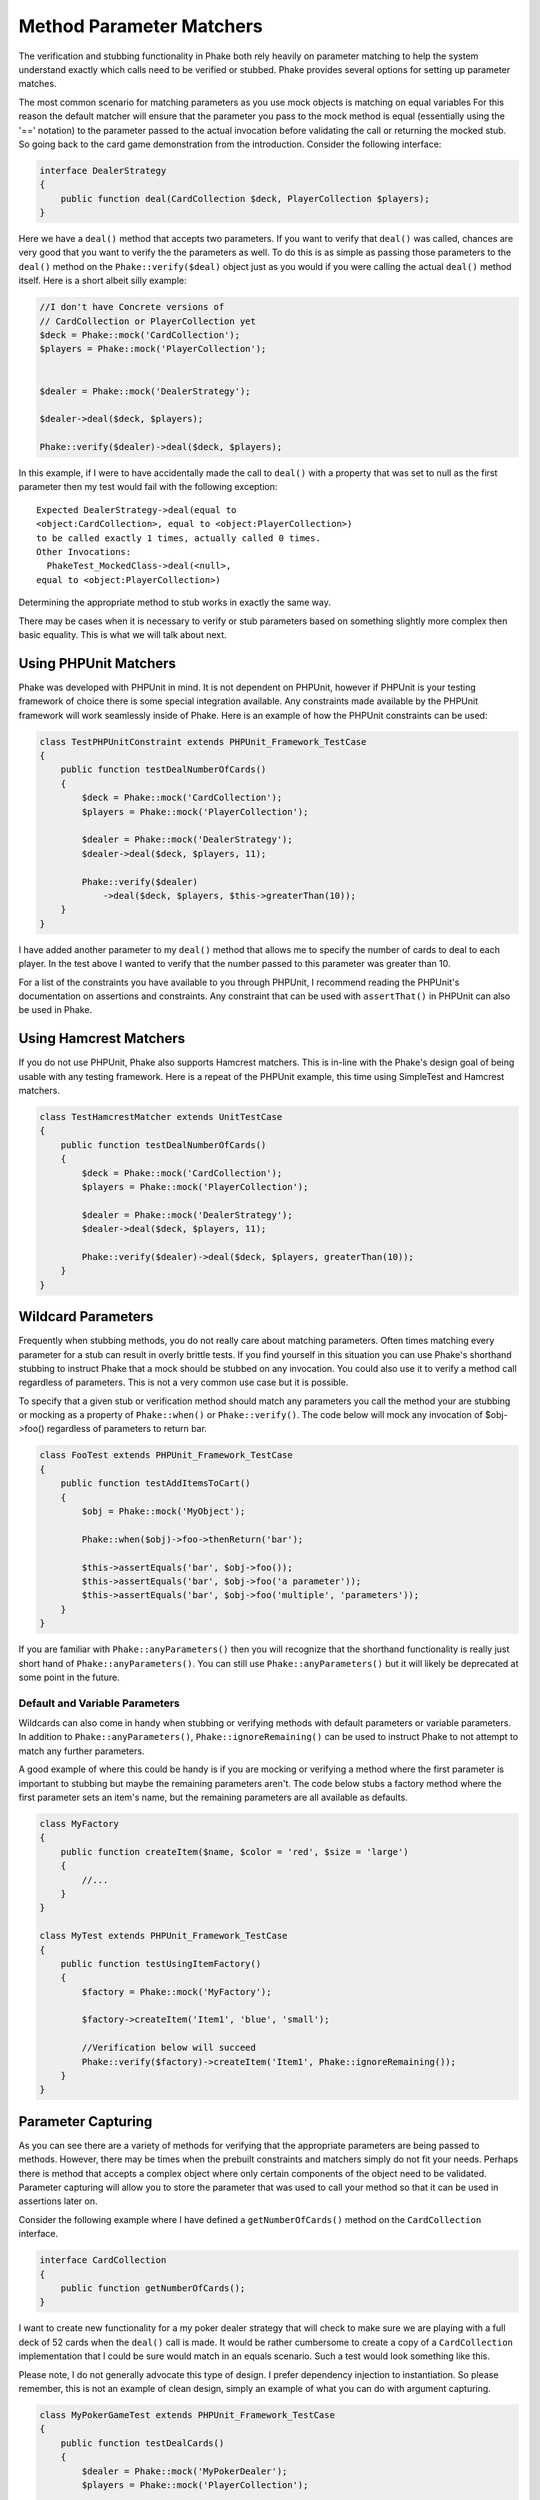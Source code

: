 .. _method-parameter-matchers-section:


*************************
Method Parameter Matchers
*************************

The verification and stubbing functionality in Phake both rely heavily on parameter matching to help the system
understand exactly which calls need to be verified or stubbed. Phake provides several options for setting up parameter
matches.

The most common scenario for matching parameters as you use mock objects is matching on equal variables For this reason
the default matcher will ensure that the parameter you pass to the mock method is equal (essentially using the '=='
notation) to the parameter passed to the actual invocation before validating the call or returning the mocked stub. So
going back to the card game demonstration from the introduction. Consider the following interface:

.. code-block:: php

    interface DealerStrategy
    {
        public function deal(CardCollection $deck, PlayerCollection $players);
    }

Here we have a ``deal()`` method that accepts two parameters. If you want to verify that ``deal()`` was called, chances
are very good that you want to verify the the parameters as well. To do this is as simple as passing those parameters
to the ``deal()`` method on the ``Phake::verify($deal)`` object just as you would if you were calling the actual
``deal()`` method itself. Here is a short albeit silly example:

.. code-block:: php

    //I don't have Concrete versions of
    // CardCollection or PlayerCollection yet
    $deck = Phake::mock('CardCollection');
    $players = Phake::mock('PlayerCollection');


    $dealer = Phake::mock('DealerStrategy');

    $dealer->deal($deck, $players);

    Phake::verify($dealer)->deal($deck, $players);

In this example, if I were to have accidentally made the call to ``deal()`` with a property that was set to null as the
first parameter then my test would fail with the following exception::

    Expected DealerStrategy->deal(equal to
    <object:CardCollection>, equal to <object:PlayerCollection>)
    to be called exactly 1 times, actually called 0 times.
    Other Invocations:
      PhakeTest_MockedClass->deal(<null>,
    equal to <object:PlayerCollection>)

Determining the appropriate method to stub works in exactly the same way.

There may be cases when it is necessary to verify or stub parameters based on something slightly more complex then
basic equality. This is what we will talk about next.

Using PHPUnit Matchers
======================
Phake was developed with PHPUnit in mind. It is not dependent on PHPUnit, however if PHPUnit is your testing framework
of choice there is some special integration available. Any constraints made available by the PHPUnit framework will
work seamlessly inside of Phake. Here is an example of how the PHPUnit constraints can be used:

.. code-block:: php

    class TestPHPUnitConstraint extends PHPUnit_Framework_TestCase
    {
        public function testDealNumberOfCards()
        {
            $deck = Phake::mock('CardCollection');
            $players = Phake::mock('PlayerCollection');

            $dealer = Phake::mock('DealerStrategy');
            $dealer->deal($deck, $players, 11);

            Phake::verify($dealer)
                ->deal($deck, $players, $this->greaterThan(10));
        }
    }


I have added another parameter to my ``deal()`` method that allows me to specify the number of cards to deal to each
player. In the test above I wanted to verify that the number passed to this parameter was greater than 10.

For a list of the constraints you have available to you through PHPUnit, I recommend reading the PHPUnit's
documentation on assertions and constraints. Any constraint that can be used with ``assertThat()`` in PHPUnit can also
be used in Phake.

Using Hamcrest Matchers
=======================
If you do not use PHPUnit, Phake also supports Hamcrest matchers. This is in-line with the Phake's design goal of being
usable with any testing framework. Here is a repeat of the PHPUnit example, this time using SimpleTest and Hamcrest
matchers.

.. code-block:: php

    class TestHamcrestMatcher extends UnitTestCase
    {
        public function testDealNumberOfCards()
        {
            $deck = Phake::mock('CardCollection');
            $players = Phake::mock('PlayerCollection');

            $dealer = Phake::mock('DealerStrategy');
            $dealer->deal($deck, $players, 11);

            Phake::verify($dealer)->deal($deck, $players, greaterThan(10));
        }
    }

.. _wildcard-parameters:
Wildcard Parameters
===================
Frequently when stubbing methods, you do not really care about matching parameters. Often times matching every
parameter for a stub can result in overly brittle tests. If you find yourself in this situation you can use Phake's
shorthand stubbing to instruct Phake that a mock should be stubbed on any invocation. You could also use it to verify a
method call regardless of parameters. This is not a very common use case but it is possible.

To specify that a given stub or verification method should match any parameters you call the method your are stubbing
or mocking as a property of ``Phake::when()`` or ``Phake::verify()``. The code below will mock any invocation of
$obj->foo() regardless of parameters to return bar.

.. code-block:: php

    class FooTest extends PHPUnit_Framework_TestCase
    {
        public function testAddItemsToCart()
        {
            $obj = Phake::mock('MyObject');

            Phake::when($obj)->foo->thenReturn('bar');

            $this->assertEquals('bar', $obj->foo());
            $this->assertEquals('bar', $obj->foo('a parameter'));
            $this->assertEquals('bar', $obj->foo('multiple', 'parameters'));
        }
    }

If you are familiar with ``Phake::anyParameters()`` then you will recognize that the shorthand functionality is really
just short hand of ``Phake::anyParameters()``. You can still use ``Phake::anyParameters()`` but it will likely be
deprecated at some point in the future.

Default and Variable Parameters
-------------------------------
Wildcards can also come in handy when stubbing or verifying methods with default parameters or variable parameters. In
addition to ``Phake::anyParameters()``, ``Phake::ignoreRemaining()`` can be used to instruct Phake to not attempt to
match any further parameters.

A good example of where this could be handy is if you are mocking or verifying a method where the first parameter is
important to stubbing but maybe the remaining parameters aren't. The code below stubs a factory method where the first
parameter sets an item's name, but the remaining parameters are all available as defaults.

.. code-block:: php

    class MyFactory
    {
        public function createItem($name, $color = 'red', $size = 'large')
        {
            //...
        }
    }

    class MyTest extends PHPUnit_Framework_TestCase
    {
        public function testUsingItemFactory()
        {
            $factory = Phake::mock('MyFactory');

            $factory->createItem('Item1', 'blue', 'small');

            //Verification below will succeed
            Phake::verify($factory)->createItem('Item1', Phake::ignoreRemaining());
        }
    }

Parameter Capturing
===================
As you can see there are a variety of methods for verifying that the appropriate parameters are being passed to
methods. However, there may be times when the prebuilt constraints and matchers simply do not fit your needs. Perhaps
there is method that accepts a complex object where only certain components of the object need to be validated.
Parameter capturing will allow you to store the parameter that was used to call your method so that it can be used in
assertions later on.

Consider the following example where I have defined a ``getNumberOfCards()`` method on the ``CardCollection`` interface.

.. code-block:: php

    interface CardCollection
    {
        public function getNumberOfCards();
    }

I want to create new functionality for a my poker dealer strategy that will check to make sure we are playing with a
full deck of 52 cards when the ``deal()`` call is made. It would be rather cumbersome to create a copy of a
``CardCollection`` implementation that I could be sure would match in an equals scenario. Such a test would look
something like this.

Please note, I do not generally advocate this type of design. I prefer dependency injection to instantiation. So
please remember, this is not an example of clean design, simply an example of what you can do with argument capturing.

.. code-block:: php

    class MyPokerGameTest extends PHPUnit_Framework_TestCase
    {
        public function testDealCards()
        {
            $dealer = Phake::mock('MyPokerDealer');
            $players = Phake::mock('PlayerCollection');

            $cardGame = new MyPokerGame($dealer, $players);

            Phake::verify($dealer)->deal(Phake::capture($deck), $players);

            $this->assertEquals(52, $deck->getNumberOfCards());
        }
    }

You can also capture parameters if they meet a certain condition. For instance, if someone mistakenly passed an array
as the first parameter to the ``deal()`` method then PHPUnit would fatal error out. This can be protected against by
using the the ``Phake::capture()->when()`` method. The ``when()`` method accepts the same constraints that
``Phake::verify()`` accepts. Here is how you could leverage that functionality to bulletproof your captures a little
bit.

.. code-block:: php

    class MyBetterPokerGameTest extends PHPUnit_Framework_TestCase
    {
        public function testDealCards()
        {
            $dealer = Phake::mock('MyPokerDealer');
            $players = Phake::mock('PlayerCollection');

            $cardGame = new MyPokerGame($dealer, $players);

            Phake::verify($dealer)->deal(
                Phake::capture($deck)
                    ->when($this->isInstanceOf('CardCollection')),
                $players
            );

            $this->assertEquals(52, $deck->getNumberOfCards());
        }
    }


This could also be done by using PHPUnit's assertions later on with the captured parameter, however this also has a
side effect of better localizing your error. Here is the error you would see if the above test failed.
::

    Exception: Expected MyPokerDealer->deal(<captured parameter>,
    equal to <object:PlayerCollection>) to be called exactly 1
    times, actually called 0 times.
    Other Invocations:
      PhakeTest_MockedClass->deal(<array>,
    <object:PlayerCollection>)

It should be noted that while it is possible to use argument capturing for stubbing with ``Phake::when()`` I would
discourage it. When stubbing a method, you should only be concerned about making sure an expected value is returned.
Argument capturing in no way helps with that goal. In the worst case scenario, you will have some incredibly difficult
test failures to diagnose.

Beginning in Phake 2.1 you can also capture all values for a given parameter for every matching invocation. For
instance imagine if you have a method ``$foo->process($eventManager)`` that should send a series of events.

.. code-block:: php

    class Foo
    {
        // ...
        public function process(Request $request, EventManager $eventManager)
        {
           $eventManager->fire(new PreProcessEvent($request));
           // ... do stuff
           $eventManager->fire(new PostProcessEvent($request, $result));
        }
    }

If you wanted to verify different aspects of the ``$eventManager->fire()`` calls this would have been very difficult
and brittle using standard argument captors. There is now a new method ``Phake::captureAll()`` that can be used to
capture all otherwise matching invocations of method. The variable passed to ``Phake::captureAll()`` will be set to an
array containing all of the values used for that parameter. So with this function the following test can be written.

.. code-block:: php

    class FooTest
    {
        public function testProcess()
        {
            $foo = new Foo();
            $request = Phake::mock('Request');
            $eventManager = Phake::mock('EventManager');

            $foo->process($request, $eventManager);

            Phake::verify($eventManager, Phake::atLeast(1))->fire(Phake::captureAll($events));

            $this->assertInstanceOf('PreProcessEvent', $events[0]);
            $this->assertEquals($request, $events[0]->getRequest());

            $this->assertInstanceOf('PostProcessEvent', $events[1]);
            $this->assertEquals($request, $events[1]->getRequest());
        }
    }

Custom Parameter Matchers
=========================

An alternative to using argument capturing is creating custom matchers. All parameter matchers implement the interface
``Phake_Matchers_IArgumentMatcher``. You can create custom implementations of this interface. This is especially useful
if you find yourself using a similar capturing pattern over and over again. If I were to rewriting the test above using
a customer argument matcher it would look something like this.

.. code-block:: php

    class FiftyTwoCardDeckMatcher implements Phake_Matchers_IArgumentMatcher
    {
        public function matches(&$argument)
        {
            return ($argument instanceof CardCollection
                && $argument->getNumberOfCards() == 52);
        }

        public function __toString()
        {
            return '<object:CardCollection with 52 cards>';
        }
    }

    class MyBestPokerGameTest extends PHPUnit_Framework_TestCase
    {
        public function testDealCards()
        {
            $dealer = Phake::mock('MyPokerDealer');
            $players = Phake::mock('PlayerCollection');

            $cardGame = new MyPokerGame($dealer, $players);

            Phake::verify($dealer)->deal(new FiftyTwoCardDeckMatcher(), $players);
        }
    }
